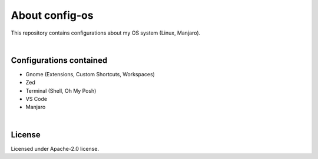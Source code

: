 .. |nbsp| unicode:: 0xA0
   :trim:


About config-os
===============

This repository contains configurations about my OS system (Linux, Manjaro).

|nbsp|


Configurations contained
########################

* Gnome (Extensions, Custom Shortcuts, Workspaces)
* Zed
* Terminal (Shell, Oh My Posh)
* VS Code
* Manjaro

|nbsp|


License
#######

Licensed under Apache-2.0 license.
